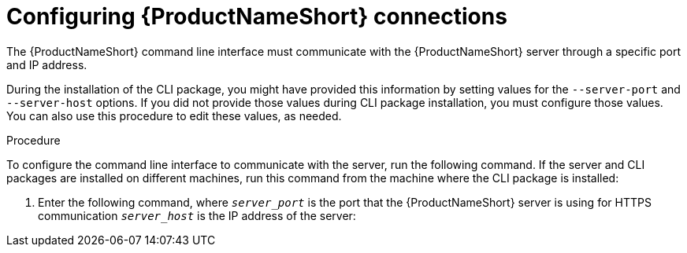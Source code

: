 // Module included in the following assemblies:
// assembly-configuring-maintaining-inst.adoc

[id="proc-configuring-connections-inst_{context}"]

= Configuring {ProductNameShort} connections

The {ProductNameShort} command line interface must communicate with the {ProductNameShort} server through a specific port and IP address.

During the installation of the CLI package, you might have provided this information by setting values for the `--server-port` and `--server-host` options. If you did not provide those values during CLI package installation, you must configure those values. You can also use this procedure to edit these values, as needed.

// .Prerequisites

// Before you begin, review the prerequisites for {ProductNameShort}.

.Procedure

To configure the command line interface to communicate with the server, run the following command. If the server and CLI packages are installed on different machines, run this command from the machine where the CLI package is installed:

. Enter the following command, where `_server_port_` is the port that the {ProductNameShort} server is using for HTTPS communication `_server_host_` is the IP address of the server:
ifdef::discovery_install_guide[]
+
[source,options="nowrap",subs="+quotes"]
----
# dsc server config --port=_server_port_ --host=_server_host_
----
endif::discovery_install_guide[]
ifdef::qpc_install_guide[]
+
[source,options="nowrap",subs="+quotes"]
----
# qpc server config --port=_server_port_ --host=_server_host_
----
endif::qpc_install_guide[]

// .Verification steps
// (Optional) Provide the user with verification method(s) for the procedure, such as expected output or commands that can be used to check for success or failure.

// .Additional resources
// * A bulleted list of links to other material closely related to the contents of the procedure module.
// * Currently, modules cannot include xrefs, so you cannot include links to other content in your collection. If you need to link to another assembly, add the xref to the assembly that includes this module.
